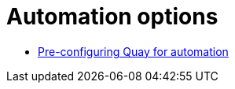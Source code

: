 [[config-preconfigure-automation-intro]]
= Automation options

* xref:config-preconfigure-automation[Pre-configuring Quay for automation]
// * xref:api-first-user[Using the API to create the first user]
